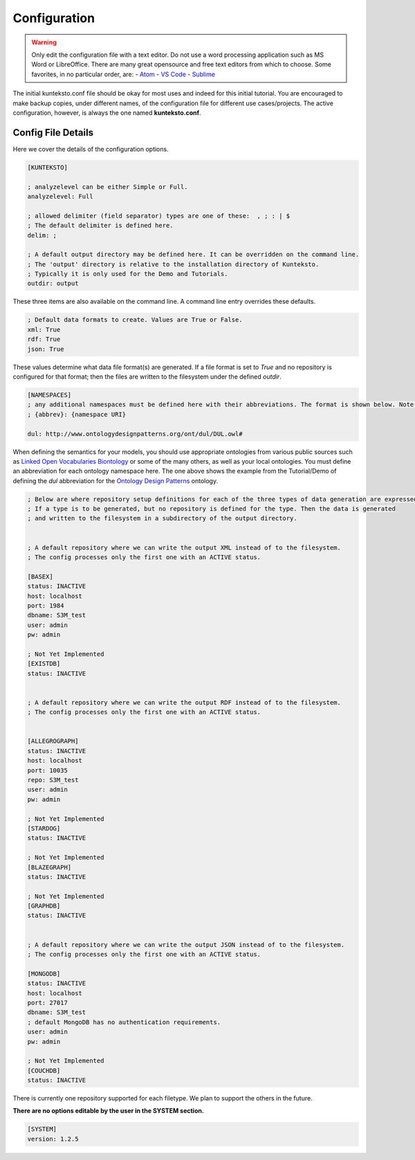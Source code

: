 =============
Configuration
=============

.. warning::

    Only edit the configuration file with a text editor. Do not use a word processing application such as MS Word or LibreOffice. There are many great opensource and free text editors from which to choose.  Some favorites, in no particular order, are:
    - `Atom <https://atom.io/>`_
    - `VS Code <https://code.visualstudio.com/>`_
    - `Sublime <https://www.sublimetext.com/>`_

The initial kunteksto.conf file should be okay for most uses and indeed for this initial tutorial. You are encouraged to make backup copies, under different names, of the configuration file for different use cases/projects. The active configuration, however, is always the one named **kunteksto.conf**. 

.. _config:

Config File Details
===================
Here we cover the details of the configuration options. 


.. sourcecode:: text

    [KUNTEKSTO]
    
    ; analyzelevel can be either Simple or Full.
    analyzelevel: Full

    ; allowed delimiter (field separator) types are one of these:  , ; : | $ 
    ; The default delimiter is defined here.
    delim: ;

    ; A default output directory may be defined here. It can be overridden on the command line.
    ; The 'output' directory is relative to the installation directory of Kunteksto. 
    ; Typically it is only used for the Demo and Tutorials.
    outdir: output

These three items are also available on the command line. A command line entry overrides these defaults.


.. sourcecode:: text


    ; Default data formats to create. Values are True or False.
    xml: True
    rdf: True
    json: True

These values determine what data file format(s) are generated.  If a file format is set to *True* and no repository is configured for that format; then the files are written to the filesystem under the defined *outdir*.  


.. sourcecode:: text


    [NAMESPACES]
    ; any additional namespaces must be defined here with their abbreviations. The format is shown below. Note the space after the colon.
    ; {abbrev}: {namespace URI}

    dul: http://www.ontologydesignpatterns.org/ont/dul/DUL.owl# 

When defining the semantics for your models, you should use appropriate ontologies from various public sources such as `Linked Open Vocabularies <http://lov.okfn.org/dataset/lov>`_  `Biontology <https://www.bioontology.org/>`_ or some of the many others, as well as your local ontologies. You must define an abbreviation for each ontology namespace here. The one above shows the example from the Tutorial/Demo of defining the *dul* abbreviation for the `Ontology Design Patterns <http://ontologydesignpatterns.org/wiki/Main_Page>`_ ontology.  

.. sourcecode:: text


    ; Below are where repository setup definitions for each of the three types of data generation are expressed.
    ; If a type is to be generated, but no repository is defined for the type. Then the data is generated 
    ; and written to the filesystem in a subdirectory of the output directory.  


    ; A default repository where we can write the output XML instead of to the filesystem.
    ; The config processes only the first one with an ACTIVE status. 

    [BASEX]
    status: INACTIVE
    host: localhost
    port: 1984
    dbname: S3M_test
    user: admin
    pw: admin

    ; Not Yet Implemented
    [EXISTDB]
    status: INACTIVE


    ; A default repository where we can write the output RDF instead of to the filesystem.
    ; The config processes only the first one with an ACTIVE status. 
     

    [ALLEGROGRAPH]
    status: INACTIVE
    host: localhost
    port: 10035
    repo: S3M_test
    user: admin
    pw: admin

    ; Not Yet Implemented
    [STARDOG]
    status: INACTIVE

    ; Not Yet Implemented
    [BLAZEGRAPH]
    status: INACTIVE

    ; Not Yet Implemented
    [GRAPHDB]
    status: INACTIVE


    ; A default repository where we can write the output JSON instead of to the filesystem.
    ; The config processes only the first one with an ACTIVE status. 

    [MONGODB]
    status: INACTIVE
    host: localhost
    port: 27017
    dbname: S3M_test
    ; default MongoDB has no authentication requirements.
    user: admin
    pw: admin

    ; Not Yet Implemented
    [COUCHDB]
    status: INACTIVE

There is currently one repository supported for each filetype. We plan to support the others in the future. 


**There are no options editable by the user in the SYSTEM section.**

.. sourcecode:: text


    [SYSTEM]
    version: 1.2.5
